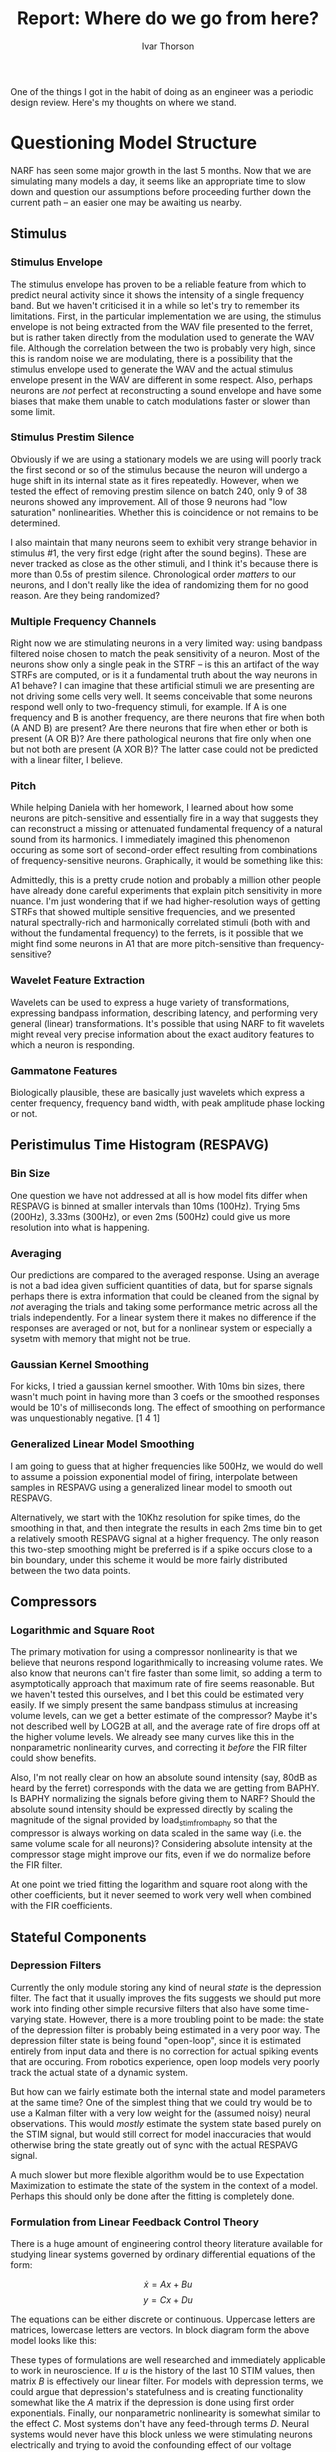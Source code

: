#+TITLE: Report: Where do we go from here?
#+AUTHOR: Ivar Thorson
#+OPTIONS:  toc:nil
#+LaTeX_CLASS: article
#+LaTeX_CLASS_OPTIONS: [twoside,twocolumn]

  One of the things I got in the habit of doing as an engineer was a periodic design review. Here's my thoughts on where we stand.

* Questioning Model Structure

  NARF has seen some major growth in the last 5 months. Now that we are simulating many models a day, it seems like an appropriate time to slow down and question our assumptions before proceeding further down the current path -- an easier one may be awaiting us nearby.

** Stimulus

*** Stimulus Envelope
    
    The stimulus envelope has proven to be a reliable feature from which to predict neural activity since it shows the intensity of a single frequency band. But we haven't criticised it in a while so let's try to remember its limitations. First, in the particular implementation we are using, the stimulus envelope is not being extracted from the WAV file presented to the ferret, but is rather taken directly from the modulation used to generate the WAV file. Although the correlation between the two is probably very high, since this is random noise we are modulating, there is a possibility that the stimulus envelope used to generate the WAV and the actual stimulus envelope present in the WAV are different in some respect. Also, perhaps neurons are /not/ perfect at reconstructing a sound envelope and have some biases that make them unable to catch modulations faster or slower than some limit.

*** Stimulus Prestim Silence

    Obviously if we are using a stationary models we are using will poorly track the first second or so of the stimulus because the neuron will undergo a huge shift in its internal state as it fires repeatedly. However, when we tested the effect of removing prestim silence on batch 240, only 9 of 38 neurons showed any improvement. All of those 9 neurons had "low saturation" nonlinearities. Whether this is coincidence or not remains to be determined.
    
    I also maintain that many neurons seem to exhibit very strange behavior in stimulus #1, the very first edge (right after the sound begins). These are never tracked as close as the other stimuli, and I think it's because there is more than 0.5s of prestim silence. Chronological order /matters/ to our neurons, and I don't really like the idea of randomizing them for no good reason. Are they being randomized? 

*** Multiple Frequency Channels

    Right now we are stimulating neurons in a very limited way: using bandpass filtered noise chosen to match the peak sensitivity of a neuron. Most of the neurons show only a single peak in the STRF -- is this an artifact of the way STRFs are computed, or is it a fundamental truth about the way neurons in A1 behave? I can imagine that these artificial stimuli we are presenting are not driving some cells very well. It seems conceivable that some neurons respond well only to two-frequency stimuli, for example. If A is one frequency and B is another frequency, are there neurons that fire when both (A AND B) are present? Are there neurons that fire when ether or both is present (A OR B)? Are there pathological neurons that fire only when one but not both are present (A XOR B)? The latter case could not be predicted with a linear filter, I believe.

*** Pitch

    While helping Daniela with her homework, I learned about how some neurons are pitch-sensitive and essentially fire in a way that suggests they can reconstruct a missing or attenuated fundamental frequency of a natural sound from its harmonics. I immediately imagined this phenomenon occuring as some sort of second-order effect resulting from combinations of frequency-sensitive neurons. Graphically, it would be something like this:
    
    #+LaTeX: \begin{center}\includegraphics[height=4in]{pitch-sensitive-neurons.pdf}\end{center}

    Admittedly, this is a pretty crude notion and probably a million other people have already done careful experiments that explain pitch sensitivity in more nuance. I'm just wondering that if we had higher-resolution ways of getting STRFs that showed multiple sensitive frequencies, and we presented natural spectrally-rich and harmonically correlated stimuli (both with and without the fundamental frequency) to the ferrets, is it possible that we might find some neurons in A1 that are more pitch-sensitive than frequency-sensitive?

*** Wavelet Feature Extraction

    Wavelets can be used to express a huge variety of transformations, expressing bandpass information, describing latency, and performing very general (linear) transformations. It's possible that using NARF to fit wavelets might reveal very precise information about the exact auditory features to which a neuron is responding. 
    
*** Gammatone Features

    Biologically plausible, these are basically just wavelets which express a center frequency, frequency band width, with peak amplitude phase locking or not. 

** Peristimulus Time Histogram (RESPAVG)

*** Bin Size

    One question we have not addressed at all is how model fits differ when RESPAVG is binned at smaller intervals than 10ms (100Hz). Trying 5ms (200Hz), 3.33ms (300Hz), or even 2ms (500Hz) could give us more resolution into what is happening. 

*** Averaging 

    Our predictions are compared to the averaged response. Using an average is not a bad idea given sufficient quantities of data, but for sparse signals perhaps there is extra information that could be cleaned from the signal by /not/ averaging the trials and taking some performance metric across all the trials independently. For a linear system there it makes no difference if the responses are averaged or not, but for a nonlinear system or especially a sysetm with memory that might not be true.

*** Gaussian Kernel Smoothing

    For kicks, I tried a gaussian kernel smoother. With 10ms bin sizes, there wasn't much point in having more than 3 coefs or the smoothed responses would be 10's of milliseconds long. The effect of smoothing on performance was unquestionably negative.  [1 4 1] 

*** Generalized Linear Model Smoothing

    I am going to guess that at higher frequencies like 500Hz, we would do well to assume a poission exponential model of firing, interpolate between samples in RESPAVG using a generalized linear model to smooth out RESPAVG. 

    Alternatively, we start with the 10Khz resolution for spike times, do the smoothing in that, and then integrate the results in each 2ms time bin to get a relatively smooth RESPAVG signal at a higher frequency. The only reason this two-step smoothing might be preferred is if a spike occurs close to a bin boundary, under this scheme it would be more fairly distributed between the two data points.


** Compressors
   
*** Logarithmic and Square Root

   The primary motivation for using a compressor nonlinearity is that we believe that neurons respond logarithmically to increasing volume rates. We also know that neurons can't fire faster than some limit, so adding a term to asymptotically approach that maximum rate of fire seems reasonable. But we haven't tested this ourselves, and I bet this could be estimated very easily. If we simply present the same bandpass stimulus at increasing volume levels, can we get a better estimate of the compressor? Maybe it's not described well by LOG2B at all, and the average rate of fire drops off at the higher volume levels. We already see many curves like this in the nonparametric nonlinearity curves, and correcting it /before/ the FIR filter could show benefits.
   
   Also, I'm not really clear on how an absolute sound intensity (say, 80dB as heard by the ferret) corresponds with the data we are getting from BAPHY. Is BAPHY normalizing the signals before giving them to NARF? Should the absolute sound intensity should be expressed directly by scaling the magnitude of the signal provided by load_stim_from_baphy so that the compressor is always working on data scaled in the same way (i.e. the same volume scale for all neurons)? Considering absolute intensity at the compressor stage might improve our fits, even if we do normalize before the FIR filter.

   At one point we tried fitting the logarithm and square root along with the other coefficients, but it never seemed to work very well when combined with the FIR coefficients. 

** Stateful Components

*** Depression Filters

    Currently the only module storing any kind of neural /state/ is the depression filter. The fact that it usually improves the fits suggests we should put more work  into finding other simple recursive filters that also have some time-varying state. However, there is a more troubling point to be made: the state of the depression filter is probably being estimated in a very poor way. The depression filter state is being found "open-loop", since it is estimated entirely from input data and there is no correction for actual spiking events that are occuring. From robotics experience, open loop models very poorly track the actual state of a dynamic system. 

    But how can we fairly estimate both the internal state and model parameters at the same time? One of the simplest thing that we could try would be to use a Kalman filter with a very low weight for the (assumed noisy) neural observations. This would /mostly/ estimate the system state based purely on the STIM signal, but would still correct for model inaccuracies that would otherwise bring the state greatly out of sync with the actual RESPAVG signal.

    A much slower but more flexible algorithm would be to use Expectation Maximization to estimate the state of the system in the context of a model. Perhaps this should only be done after the fitting is completely done.

*** Formulation from Linear Feedback Control Theory

    There is a huge amount of engineering control theory literature available for studying linear systems governed by ordinary differential equations of the form:
    
    \[ \dot{x} = Ax + Bu \]
    \[ y = Cx + Du \]

    The equations can be either discrete or continuous. Uppercase letters are matrices, lowercase letters are vectors. In block diagram form the above model looks like this:

    #+LaTeX: \begin{center}\includegraphics[width=4in]{Typical_State_Space_model.png}\end{center}

    These types of formulations are well researched and immediately applicable to work in neuroscience. If $u$ is the history of the last 10 STIM values, then matrix $B$ is effectively our linear filter. For models with depression terms, we could argue that depression's statefulness and is creating functionality somewhat like the $A$ matrix if the depression is done using first order exponentials. Finally, our nonparametric nonlinearity is somewhat similar to the effect $C$. Most systems don't have any feed-through terms $D$. Neural systems would never have this block unless we were stimulating neurons electrically and trying to avoid the confounding effect of our voltage stimulus on our measurement of spikes. 

    I would guess that there may be some benefit to thinking about neural activity in terms of these matrices ABC. Perhaps there is a linear model for $C$ that would replace the effect of the NPNL and would be simpler. More generally, elements of matrices $A,B,C$ could be made simple functions of $x,u$ and slightly more complex versions of this could be studied. 

** Linear Filters

*** Finite Impulse Response (FIR) Filters

    These are the real workhorse of the models, but sometimes I wonder how much I am really learning about a neuron. The most obvious piece of information we are getting from the FIR filters is the latency, but if there are inhibition/excitation pairs, we can also glean:
    1. Strong excitation by itself means the neuron's activation represents a "sustained feature".
    2. Strong excitation followed by strong inhibition means the neuron's activation represents a "sound onset feature".
    3. Strong inhibition followed by excitation means the neuron's activation represents a "sound conclusion feature"

    I'm wondering if we can constrain these a bit more to reduce the number of free parameters. Have we ever seen any important FIR coefficients beyond 70ms latency, for example? Usually anything beyond 50ms looks like depression effects aliasing onto the FIR filter.

*** Volterra Filters

    Second order filters are beating the simple linear FIR filters, and often the stateful depression filters. We have only been considering channel-to-channel interactions, not temporal interactions. Perhaps considering the 2nd order interactions of a signal with a slightly delayed version of itself would also improve performance.

*** Inhibition/Excitation 

    Hardly explored at all. A little work here could pay big dividends. 


** Behavioral Conditions

*** One model per behavior

    Letting everything float. The easy way to do this is to have a keyword that blocks an entire behavior condition's stimfiles.

*** One FIR filter Per Behavior

    Hardly explored at all. We have the capability to study these in more depth via the "multiple parameter set" functionality of NARF.

*** One NPNL Per Behavior

    Hardly explored at all. We have the capability to study these in more depth via the "multiple parameter set" functionality of NARF.

** Nonlinearities
   
   One persistent thing that I have noticed is the tradeoff in complexity between nonlinearity and filter.  Simple filters have complex nonlinearities. Complex nonlinearites make simpler filters.  This suggests that for sparse, clean filters, we should have better NPNLs. So far, enforcing sparsity on the FIR filter and smoothness on the nonlinearity is giving pretty good results. Also, the most important characteristic of the nonlinearity seems to be how well it extrapolates beyond the bounds of the estimation set data. 

*** NPNL

    Good performance. Ye olde "classic" standard, fast to compute and very good except for edges, which it systematically over-estimates on the low side and under-estimates on the high side.

*** NPFNL

    A gaussian window filter npnl with filter widths equal to 1/5th of nonlinearity's input domain span. Pretty fast and pretty good. Not sensitive to outliers during the prestim silence phase.  NPFNL with a zeros-flattened left side (anything left of the minimum) to get rid of U shaped things?

*** SENL

    Sparse gaussian mixture model which uses a small number of 1d gaussians (0.2 relative width) centered at 'representative' data points. Unfortunately, since it uses 1D gaussians, it generalizes toward zero as you move away from the known data points -- in other words, it will always extrapolate towards zero. Despite this, it did pretty well and is fast enough to be of some practical use. 

    TODO: Figure

*** Gaussian Mixtures

    Probably the prettiest simple curves ever produced, gaussian mixture models uses four expectation-maximized 2D gaussians to create a nonparametric nonlinearity. The general reference implementation I downloaded from a friend is very slow, but perhaps could be improved through optimization. I would use this if it weren't computationally so demanding. It should probably be used more for single-pass fitters like boosting, though. 

*** Explicit functions
    
    Exponentials, sigmoids, zero threshold, polynomials. 

** Performance Metrics

*** Correlation

    At the end of the day, we have been focused about the correlation coefficient. It's great, it's convenient, it's understandable, but it's probably not the whole story. Probably everyone in this lab is familiar with Anscombe's Quartet, which all have the same mean, variance, regression line, and correlation:

    #+LaTeX: \begin{center}\includegraphics[width=4in]{anscombes_quartet.png}\end{center}

    Perhaps we need to start at saving other metrics in the NARF browser as well or plotting these correlation diagrams to double-check. 

*** Mean Squared Error (L2 Loss Function)

    Like correlation, MSE is sensitive to outliers. Not much else to say about this. 

*** Absolute Error (L1 Loss Function)
    
    Just to reduce the effect of outliers so much. 

*** Maximum Likelihood 

    Ahh, finally a /real/ performance metric that is probabilistic in some sense!

*** Sparsity Metrics

    I chose a metric $d$ of the linear filter sparsity defined as the ratio of the $L_1$ norm to $L_2$ norm, squared. $d$ can vary from a minimum of 1 to a maximum of $n$, where $n$ is the number of parameters. It is thus a comparable metric regardless of how many degrees of freedom $n$ there are -- if the sparsity number $d=3.1$, then it has a dimensionality or complexity of about 3 strong coefficients, and all other coefficients are assumed to be zero. It cannot go below one, the limit at which all the mass of the 'mass' of the filter coefficients is concentrated into a single coefficient. 

  The definition is very simple:

  \begin{equation}
  d=\left(\frac{\left\Vert c\right\Vert _{1}}{\left\Vert c\right\Vert _{2}}\right)^{2}
  \end{equation}

  where $\left\Vert c\right\Vert _{1}$ and $\left\Vert c\right\Vert _{2}$ are the one and two norms

  \begin{equation}
  \left\Vert c\right\Vert _{1}=|c_{1}|+|c_{2}|+...+|c_{n}|
  \end{equation}

  \begin{equation}
  \left\Vert c\right\Vert _{2}=\sqrt{c_{1}^{2}+c_{2}^{2}+...+c_{n}^{2}}
  \end{equation}
 
  In practice, it seems to work appropriately well on the neural data so far. Probably other people have a proper name for this metric since it is so simple other people must be using it for other purposes as well.
     
** Fitters

   Most of the time, we have been using single-step fitters. However, the new keyword system should allow us to create models which fit using different algorithms at different times. Also we should keep in mind that "/There is no globally best fitting routine, only fitting routines which work well for certain cells./"

*** Annealing (anneal)

*** Boosting (boost)

    Boosting has been our bread and butter for searching through linear coefficients, and gives pretty sparse solutions. The only thing faster is linear least squares. 

*** Line Search (fmin, fminu)

    The *fmin* keyword and *fminu* both use matlab's line search algorithms underneath. The differences seem minor and related to the initialization of the search. Both are pretty robust, although do not converge very quickly. They typically iterate 10000 times or until convergence.

*** Linear Least Squares (lsq)

    Quick and prone to overfit, it also tends to give the very best results at high correllations (>0.6). 

*** Genetic Algorithm (genetic)

    This actually worked pretty well if you add enough generations and 
   
*** Nonlinear Least Squares (lsqn)

    The *lsqn* keyword uses the nonlinear least squares method underneath. 

*** Shrink after Jackknifing

    Jackknifing and shrinking are more effective for the lower correlation neurons, as we would expect. Typically only cells with an R value below 0.35 or so see any real benefit from jackknifing. Jackknifing also seems to work better if there is no normalization /after/ the FIR filter. It is also more more reliable if there is no nonparametric nonlinearity after the FIR filter. 

    We currently have 4 different implementations which implement jackknifing and shrinking:
    1. *shboo1*:
    2. *shboo2*:
    3. *shboo3*:
    4. *shboo4*:

    Shboo3 has equivalent performance to boosting if there is no nonlinearity, and is /slightly/ more sparse. If there is a nonlinearity, shboo3 doesn't work as well. This suggests to me that shrinking works poorly for nonlinearly compensated systems. 
    
*** Automatic Relevancy Detection

    I don't know much about it, but if ARD works for nonlinear systems, then this will necessarily be the path to follow. Shrinking just doesn't seem to work well for nonlinear systems.

*** Sparse Bayes Fitter
    
    This is essentially just gradient desent with a fixed step size, but steps only in the most relevant directions. Since it can never work with sparsity metrics and weighted penalties, I'm inclined to retire it. 

*** Sparse Fitters

    Computationally extremely slow. 
    
    1. sp1boost
    2. sp2boost
    3. sp3boost
    4. sp4boost
    5. sp5boost

*** Cheating Fitters

    I know it is cheating, but a cheating fitter that picks the best sparseness penalty via binary search (peeking at the validation data) seems like a good way to get a clean, interpretable STRF and not worry too much about sparsity.

** Initial Conditions

   This is fairly unexplored territory. 

*** All Zeros (init0)    

    In many ways the ideal place to start from when shooting for sparse solutions from scratch, at high sparsity penalty levels it can prevent other coefficients after the first from growing to their proper magnitude. This occasionally sticks fitters in local minima. 

*** Reverse Correlation (initrc)

    This is a good place to start, although if you use early stopping in the boost algorithm it often leaves a fair amount of "noise" in the FIR coefficients as compared to starting from all-zero filter coefficients. 

*** All Ones (initones)
    
    I mostly used this as a test. It underperforms initrc and init0, not suprisingly.

*** All Zeros (init12)


* Possible Research Questions

*** Stimulus
    1. What is the correlation and MSE between reconstructed envelopes and the envelopes used to generate the WAV? (If I recall correctly, the gammatone filter was correlated to about 0.97 with the envelope.)
    2. How closely to STRFs derived from a FIR filter and multi-freq-channel inputs match to the TORC-derived STRFs?
    3. Is the stimulus envelope still the only relevant feature to consider, or should we write code to add frequency or pitch feature channels?
    4. Is it possible that a neuron is sensitive only to paired frequency stimuli in a boolean way (AND, OR, XOR)?
    5. Can much of the FIR filter and compressor functionality be subsumed by a more general wavelet transformation?

*** PSTHs
    1. What do fits look like at 100Hz, 200Hz, 300Hz, and 500Hz sampling rates?
    2. Does Generalized Linear Model Smoothing improve fits at higher sampling rates?
    3. Does Gaussian Kernel Smoothing improve fits at higher sampling rates?
    4. Is there any conceivable case where not averaging the responses together would be important? The only one that comes to mind is when computing inter-spike intervals and doing a performance metric based on the shape of the scaled ISI distribution. 

*** Compressors
    1. Does a sigmoidal compressing nonlinearity do better than SQRT or LOG?
    2. Does a non-monotonic compressing nonlinearity have a beneficial effect on prediction?
    3. Does an NPNL before the FIR filter have a beneficial effect on prediction?
    4. Can compressor parameters be fit separately (perhaps /before/ the FIR filter is appended) to improve overall performance?
    5. How is absolute sound intensity expressed in the envelope/WAV data we get from baphy? What does the average response vs volume level look like for the entire population of neurons so that we can best choose a single compressor to use by default?
   
*** Stateful Components
    1. How much does fitting the depression filter parameters improve the scores? Can it be done simultaneously with the FIR filter or not? 

*** Linear Filters
    1. Appending the depression channel and studying its second-order effects with the linear model seems a good idea.
    2. Adding a "delay channel" module and computing second order quantities based on 1, 2, or 3 unit time delays might also improve fits somewhat. 

*** Output Nonlinearities

*** Initial Conditions
    1. Does using multiple fitters improve correlation scores? (Qboost followed by LSQ, for example)
    2. If we 

*** Performance Metrics

*** Fitters
    1. Does using correlation instead of MSE during shrinkage improve the end result?
    2. Do sp#boost and shboo# fitters work better with NONL? (i.e. are they rendered useless by nonlinearities?)
    3. Does dropping the first second of stimuli improv the fits of the stationary models?
    4. If we do a jackknifed fit with the NONL, /then/ append the NPNL and shrink, is that more effective?

* Model Possibility Tree

